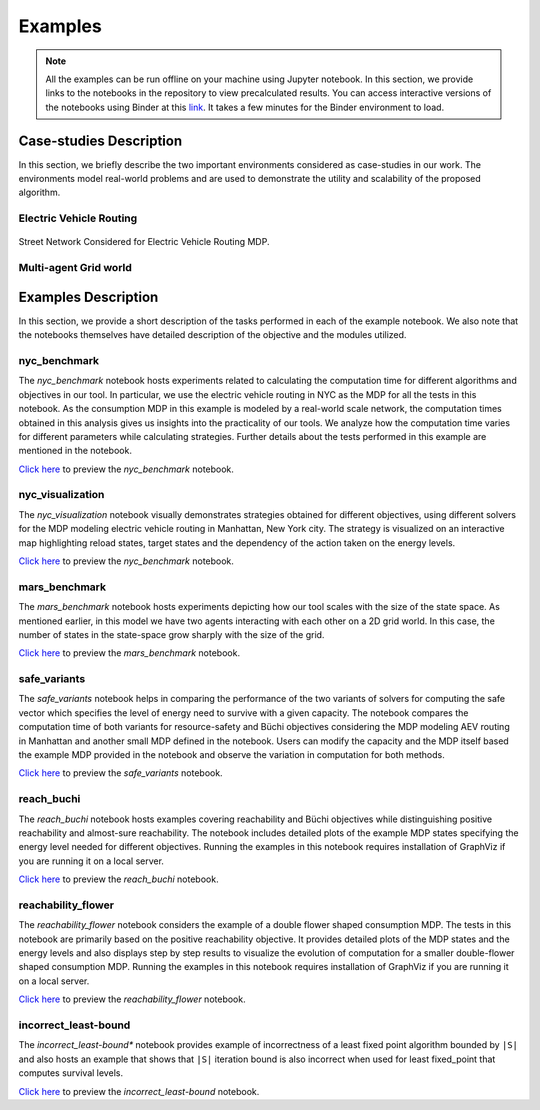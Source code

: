 .. _examples:

Examples
=========

.. note:: All the examples can be run offline on your machine using Jupyter notebook. 
    In this section, we provide links to the notebooks in the repository to view
    precalculated results. You can access interactive versions of the notebooks using
    Binder at this `link <https://mybinder.org/v2/gh/pthangeda/consumption-MDP/master>`_. 
    It takes a few minutes for the Binder environment to load.

Case-studies Description
------------------------
In this section, we briefly describe the two important environments considered as case-studies in our work. The environments
model real-world problems and are used to demonstrate the utility and scalability of the proposed algorithm.

Electric Vehicle Routing
************************

.. figure:: /images/nycmap.png
   :alt: AEV for NYC
   :scale: 80%
   :align: center 

   Street Network Considered for Electric Vehicle Routing MDP.


Multi-agent Grid world
**********************

.. only:: html

   .. figure:: /images/marsenv.gif

      Mars Multi-agent Grid World Example with Unreachable States. 

Examples Description
--------------------
In this section, we provide a short description of the tasks performed in each of the example notebook. We also 
note that the notebooks themselves have detailed description of the objective and the modules utilized.

nyc_benchmark
*************
The *nyc_benchmark* notebook hosts experiments related to calculating the computation time for different algorithms and objectives in our tool. 
In particular, we use the electric vehicle routing in NYC as the MDP for all the tests in this notebook. As the consumption MDP in this example 
is modeled by a real-world scale network, the computation times obtained in this analysis gives us insights into the practicality of our tools. 
We analyze how the computation time varies for different parameters while calculating strategies. Further details about the tests performed in 
this example are mentioned in the notebook.

`Click here <https://github.com/pthangeda/consumption-MDP/blob/master/examples/nyc_benchmark.ipynb>`_ to preview the *nyc_benchmark* notebook.

nyc_visualization
******************
The *nyc_visualization* notebook visually demonstrates strategies obtained for different objectives, using different solvers for the MDP modeling
electric vehicle routing in Manhattan, New York city. The strategy is visualized on an interactive map highlighting reload states, target states 
and the dependency of the action taken on the energy levels. 

`Click here <https://github.com/pthangeda/consumption-MDP/blob/master/examples/nyc_visualization.ipynb>`_ to preview the *nyc_benchmark* notebook.

mars_benchmark
***************
The *mars_benchmark* notebook hosts experiments depicting how our tool scales with the size of the state space. As mentioned earlier, in this model
we have two agents interacting with each other on a 2D grid world. In this case, the number of states in the state-space grow sharply with the size of the
grid. 

`Click here <https://github.com/pthangeda/consumption-MDP/blob/master/examples/mars_benchmark.ipynb>`_ to preview the *mars_benchmark* notebook.

safe_variants
**************
The *safe_variants* notebook helps in comparing the performance of the two variants of solvers for computing the safe vector which specifies
the level of energy need to survive with a given capacity. The notebook compares the computation time of both variants for resource-safety 
and Büchi objectives considering the MDP modeling AEV routing in Manhattan and another small MDP defined in the notebook. Users can modify
the capacity and the MDP itself based the example MDP provided in the notebook and observe the variation in computation for both methods.

`Click here <https://github.com/pthangeda/consumption-MDP/blob/master/examples/safe_variants.ipynb>`_ to preview the *safe_variants* notebook.

reach_buchi
************
The *reach_buchi* notebook hosts examples covering reachability and Büchi objectives while distinguishing positive reachability and almost-sure reachability.
The notebook includes detailed plots of the example MDP states specifying the energy level needed for different objectives. Running the examples in this
notebook requires installation of GraphViz if you are running it on a local server.

`Click here <https://github.com/pthangeda/consumption-MDP/blob/master/examples/reach_buchi.ipynb>`_ to preview the *reach_buchi* notebook.

reachability_flower
********************
The *reachability_flower* notebook considers the example of a double flower shaped consumption MDP. The tests in this notebook are primarily based
on the positive reachability objective. It provides detailed plots of the MDP states and the energy levels and also displays step by step results 
to visualize the evolution of computation for a smaller double-flower shaped consumption MDP. Running the examples in this
notebook requires installation of GraphViz if you are running it on a local server.

`Click here <https://github.com/pthangeda/consumption-MDP/blob/master/examples/reachability_flower.ipynb>`_ to preview the *reachability_flower* notebook.

incorrect_least-bound
**********************
The *incorrect_least-bound** notebook provides example of incorrectness of a least fixed point algorithm bounded by ``|S|`` and also hosts an
example that shows that ``|S|`` iteration bound is also incorrect when used for least fixed_point that computes survival levels.

`Click here <https://github.com/pthangeda/consumption-MDP/blob/master/examples/incorrect_least-bound.ipynb>`_ to preview the *incorrect_least-bound* notebook.



